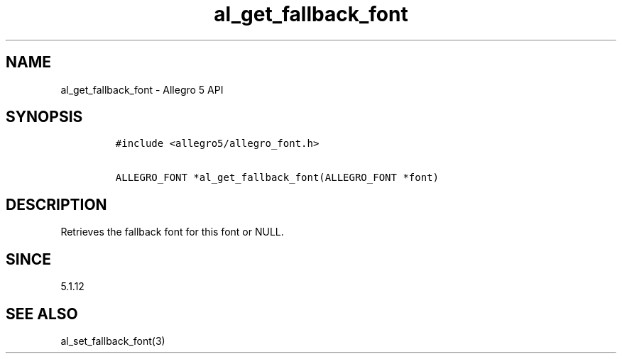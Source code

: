 .\" Automatically generated by Pandoc 3.1.3
.\"
.\" Define V font for inline verbatim, using C font in formats
.\" that render this, and otherwise B font.
.ie "\f[CB]x\f[]"x" \{\
. ftr V B
. ftr VI BI
. ftr VB B
. ftr VBI BI
.\}
.el \{\
. ftr V CR
. ftr VI CI
. ftr VB CB
. ftr VBI CBI
.\}
.TH "al_get_fallback_font" "3" "" "Allegro reference manual" ""
.hy
.SH NAME
.PP
al_get_fallback_font - Allegro 5 API
.SH SYNOPSIS
.IP
.nf
\f[C]
#include <allegro5/allegro_font.h>

ALLEGRO_FONT *al_get_fallback_font(ALLEGRO_FONT *font)
\f[R]
.fi
.SH DESCRIPTION
.PP
Retrieves the fallback font for this font or NULL.
.SH SINCE
.PP
5.1.12
.SH SEE ALSO
.PP
al_set_fallback_font(3)
